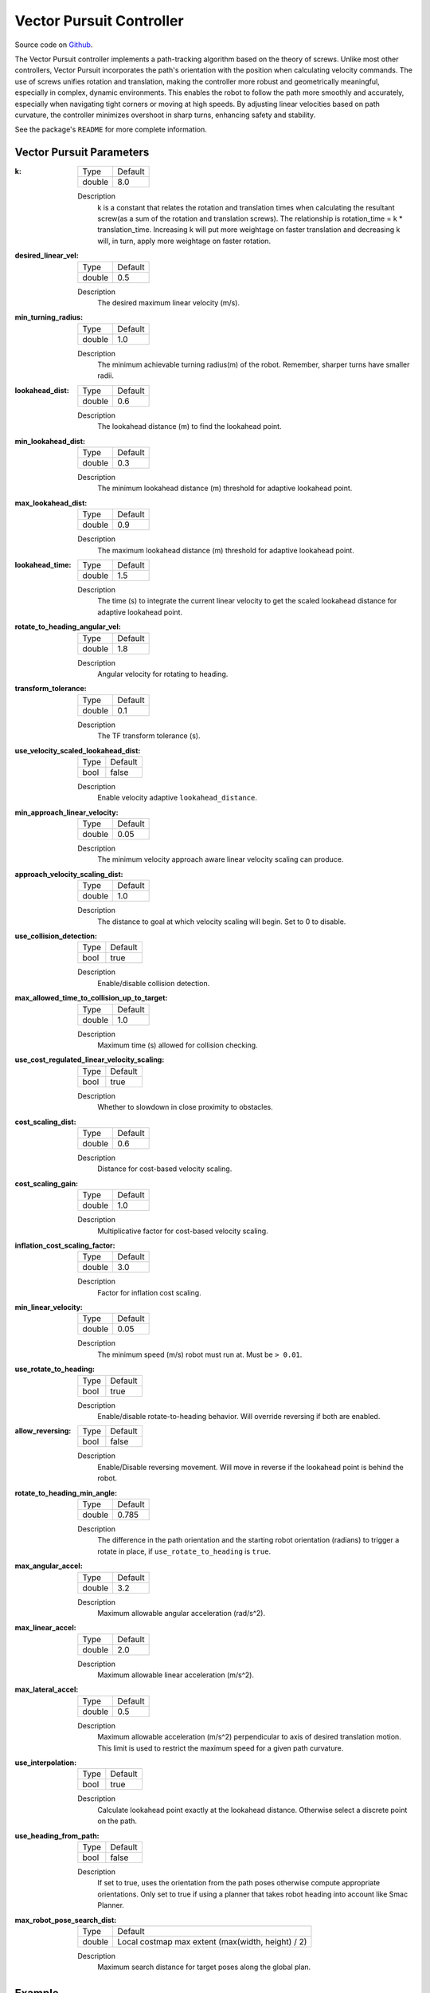 .. _configuring_vector_pursuit_controller:

Vector Pursuit Controller
#########################

Source code on Github_.

.. _Github: https://github.com/blackcoffeerobotics/vector_pursuit_controller

The Vector Pursuit controller implements a path-tracking algorithm based on the theory of screws. Unlike most other controllers, Vector Pursuit incorporates the path's orientation with the position when calculating velocity commands.
The use of screws unifies rotation and translation, making the controller more robust and geometrically meaningful, especially in complex, dynamic environments. This enables the robot to follow the path more smoothly and accurately, especially when navigating tight corners or moving at high speeds.
By adjusting linear velocities based on path curvature, the controller minimizes overshoot in sharp turns, enhancing safety and stability. 

See the package's ``README`` for more complete information.


Vector Pursuit Parameters
*********************************

:k:

  ============== ===========================
  Type           Default                    
  -------------- ---------------------------
  double         8.0 
  ============== ===========================

  Description
    k is a constant that relates the rotation and translation times when calculating the resultant screw(as a sum of the rotation and translation screws). The relationship is rotation_time = k * translation_time. Increasing k will put more weightage on faster translation and decreasing k will, in turn, apply more weightage on faster rotation.

:desired_linear_vel:

  ============== ===========================
  Type           Default                    
  -------------- ---------------------------
  double         0.5 
  ============== ===========================

  Description
    The desired maximum linear velocity (m/s).
:min_turning_radius:

  ============== ===========================
  Type           Default                    
  -------------- ---------------------------
  double         1.0 
  ============== ===========================

  Description
    The minimum achievable turning radius(m) of the robot. Remember, sharper turns have smaller radii.

:lookahead_dist:

  ============== =============================
  Type           Default                                               
  -------------- -----------------------------
  double         0.6
  ============== =============================

  Description
    The lookahead distance (m) to find the lookahead point.

:min_lookahead_dist:

  ============== =============================
  Type           Default                                               
  -------------- -----------------------------
  double         0.3 
  ============== =============================

  Description
    The minimum lookahead distance (m) threshold for adaptive lookahead point.

:max_lookahead_dist:

  ============== =============================
  Type           Default                                               
  -------------- -----------------------------
  double         0.9 
  ============== =============================

  Description
    The maximum lookahead distance (m) threshold for adaptive lookahead point.

:lookahead_time:

  ============== =============================
  Type           Default                                               
  -------------- -----------------------------
  double         1.5
  ============== =============================

  Description
    The time (s) to integrate the current linear velocity to get the scaled lookahead distance for adaptive lookahead point.

:rotate_to_heading_angular_vel:

  ============== =============================
  Type           Default                                               
  -------------- -----------------------------
  double         1.8            
  ============== =============================

  Description
    Angular velocity for rotating to heading.

:transform_tolerance:

  ============== =============================
  Type           Default                                               
  -------------- -----------------------------
  double         0.1      
  ============== =============================

  Description
    The TF transform tolerance (s).

:use_velocity_scaled_lookahead_dist:

  ============== =============================
  Type           Default                                               
  -------------- -----------------------------
  bool           false            
  ============== =============================

  Description
    Enable velocity adaptive ``lookahead_distance``.

:min_approach_linear_velocity:

  ============== =============================
  Type           Default                                               
  -------------- -----------------------------
  double         0.05            
  ============== =============================

  Description
    The minimum velocity approach aware linear velocity scaling can produce. 

:approach_velocity_scaling_dist:

  ============== =============================
  Type           Default                                               
  -------------- -----------------------------
  double         1.0            
  ============== =============================

  Description
    The distance to goal at which velocity scaling will begin. Set to 0 to disable.

:use_collision_detection:

  ============== =============================
  Type           Default                                               
  -------------- -----------------------------
  bool           true           
  ============== =============================

  Description
    Enable/disable collision detection.

:max_allowed_time_to_collision_up_to_target:

  ============== =============================
  Type           Default                                               
  -------------- -----------------------------
  double         1.0          
  ============== =============================

  Description
    Maximum time (s) allowed for collision checking.

:use_cost_regulated_linear_velocity_scaling:

  ============== =============================
  Type           Default                                               
  -------------- -----------------------------
  bool           true            
  ============== =============================

  Description
    Whether to slowdown in close proximity to obstacles.

:cost_scaling_dist:

  ============== =============================
  Type           Default                                               
  -------------- -----------------------------
  double         0.6            
  ============== =============================

  Description
    Distance for cost-based velocity scaling.

:cost_scaling_gain:

  ============== =============================
  Type           Default                                               
  -------------- -----------------------------
  double         1.0            
  ============== =============================

  Description
    Multiplicative factor for cost-based velocity scaling.

:inflation_cost_scaling_factor:

  ============== =============================
  Type           Default                      
  -------------- -----------------------------
  double         3.0            
  ============== =============================

  Description
    Factor for inflation cost scaling.

:min_linear_velocity:

  ============== =============================
  Type           Default                                               
  -------------- -----------------------------
  double         0.05            
  ============== =============================

  Description
    The minimum speed (m/s) robot must run at. Must be ``> 0.01``.

:use_rotate_to_heading:

  ============== =============================
  Type           Default                                               
  -------------- -----------------------------
  bool           true            
  ============== =============================

  Description
    Enable/disable rotate-to-heading behavior. Will override reversing if both are enabled.

:allow_reversing:

  ============== =============================
  Type           Default                                               
  -------------- -----------------------------
  bool           false            
  ============== =============================

  Description
    Enable/Disable reversing movement. Will move in reverse if the lookahead point is behind the robot.

:rotate_to_heading_min_angle:

  ============== =============================
  Type           Default                                               
  -------------- -----------------------------
  double         0.785            
  ============== =============================

  Description
    The difference in the path orientation and the starting robot orientation (radians) to trigger a rotate in place, if ``use_rotate_to_heading`` is ``true``.

:max_angular_accel:

  ============== =============================
  Type           Default                                               
  -------------- -----------------------------
  double         3.2          
  ============== =============================

  Description
    Maximum allowable angular acceleration (rad/s^2).

:max_linear_accel:

  ============== =============================
  Type           Default
  -------------- -----------------------------
  double         2.0         
  ============== =============================

  Description
    Maximum allowable linear acceleration (m/s^2).

:max_lateral_accel:

  ============== =============================
  Type           Default
  -------------- -----------------------------
  double         0.5          
  ============== =============================

  Description
    Maximum allowable acceleration (m/s^2) perpendicular to axis of desired translation motion. This limit is used to restrict the maximum speed for a given path curvature.

:use_interpolation:

  ============== =============================
  Type           Default                                               
  -------------- -----------------------------
  bool           true         
  ============== =============================

  Description
    Calculate lookahead point exactly at the lookahead distance. Otherwise select a discrete point on the path.

:use_heading_from_path:

  ============== =============================
  Type           Default                                               
  -------------- -----------------------------
  bool           false         
  ============== =============================

  Description
    If set to true, uses the orientation from the path poses otherwise compute appropriate orientations. Only set to true if using a planner that takes robot heading into account like Smac Planner.

:max_robot_pose_search_dist:

  ============== =================================================
  Type           Default
  -------------- -------------------------------------------------
  double         Local costmap max extent (max(width, height) / 2)
  ============== =================================================

  Description
    Maximum search distance for target poses along the global plan.

Example
*******
.. code-block:: yaml

  controller_server:
    ros__parameters:
      use_sim_time: True
      controller_frequency: 20.0
      min_x_velocity_threshold: 0.001
      min_y_velocity_threshold: 0.5
      min_theta_velocity_threshold: 0.001
      failure_tolerance: 0.3
      progress_checker_plugin: "progress_checker"
      goal_checker_plugins: ["general_goal_checker"]
      controller_plugins: ["FollowPath"]

      # Progress checker parameters
      progress_checker:
        plugin: "nav2_controller::SimpleProgressChecker"
        required_movement_radius: 0.25
        movement_time_allowance: 10.0

      # Goal checker parameters
      general_goal_checker:
        plugin: "nav2_controller::SimpleGoalChecker"
        xy_goal_tolerance: 0.25
        yaw_goal_tolerance: 0.25
        stateful: True
      
      FollowPath:
        plugin: "vector_pursuit_controller::VectorPursuitController"
        k: 5.0
        desired_linear_vel: 0.5
        min_turning_radius: 0.25
        lookahead_dist: 1.0
        min_lookahead_dist: 0.5
        max_lookahead_dist: 1.5
        lookahead_time: 1.5
        rotate_to_heading_angular_vel: 0.5
        transform_tolerance: 0.1
        use_velocity_scaled_lookahead_dist: false
        min_linear_velocity: 0.0
        min_approach_linear_velocity: 0.05
        approach_velocity_scaling_dist: 0.5
        max_allowed_time_to_collision_up_to_target: 1.0
        use_collision_detection: true
        use_cost_regulated_linear_velocity_scaling: true
        cost_scaling_dist: 0.5
        cost_scaling_gain: 1.0
        inflation_cost_scaling_factor: 3.0
        use_rotate_to_heading: true
        allow_reversing: false
        rotate_to_heading_min_angle: 0.5
        max_angular_accel: 3.0
        max_linear_accel: 2.0
        max_lateral_accel: 0.2
        max_robot_pose_search_dist: 10.0
        use_interpolation: true
        use_heading_from_path: false
        approach_velocity_scaling_dist: 1.0

Acknowledgements
****************

We acknowledge the contributions of:

1. The author of `Vector Pursuit Path Tracking for Autonomous Ground Vehicles <https://apps.dtic.mil/sti/pdfs/ADA468928.pdf>`_, Jeffrey S. Wіt.
2. The `Nav2 Regulated Pure Pursuit Controller project <https://github.com/ros-navigation/navigation2/tree/main/nav2_regulated_pure_pursuit_controller>`_.
